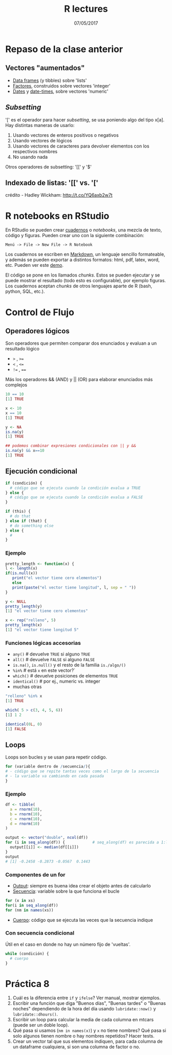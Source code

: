 #    -*- mode: org -*-
#+TITLE: R lectures
#+DATE: 07/05/2017
#+AUTHOR: Luis G. Moyano
#+EMAIL: lgmoyano@gmail.com

#+OPTIONS: author:nil date:t email:nil
#+OPTIONS: ^:nil _:nil
#+STARTUP: showall expand
#+options: toc:nil
#+REVEAL_ROOT: ../../reveal.js/
#+REVEAL_TITLE_SLIDE_TEMPLATE: Recursive Search
#+OPTIONS: reveal_center:t reveal_progress:t reveal_history:nil reveal_control:t
#+OPTIONS: reveal_rolling_links:nil reveal_keyboard:t reveal_overview:t num:nil
#+OPTIONS: reveal_title_slide:"<h1>%t</h1><h3>%d</h3>"
#+REVEAL_MARGIN: 0.1
#+REVEAL_MIN_SCALE: 0.5
#+REVEAL_MAX_SCALE: 2.5
#+REVEAL_TRANS: slide
#+REVEAL_SPEED: fast
#+REVEAL_THEME: my_moon
#+REVEAL_HEAD_PREAMBLE: <meta name="description" content="Programación en R 2017">
#+REVEAL_POSTAMBLE: <p> @luisgmoyano </p>
#+REVEAL_PLUGINS: (highlight)
#+REVEAL_HIGHLIGHT_CSS: %r/lib/css/zenburn.css
#+REVEAL_HLEVEL: 1

# # (setq org-reveal-title-slide "<h1>%t</h1><br/><h2>%a</h2><h3>%e / <a href=\"http://twitter.com/ben_deane\">@ben_deane</a></h3><h2>%d</h2>")
# # (setq org-reveal-title-slide 'auto)
# # see https://github.com/yjwen/org-reveal/commit/84a445ce48e996182fde6909558824e154b76985

# #+OPTIONS: reveal_width:1200 reveal_height:800
# #+OPTIONS: toc:1
# #+REVEAL_PLUGINS: (markdown notes)
# #+REVEAL_EXTRA_CSS: ./local
# ## black, blood, league, moon, night, serif, simple, sky, solarized, source, template, white
# #+REVEAL_HEADER: <meta name="description" content="Programación en R 2017">
# #+REVEAL_FOOTER: <meta name="description" content="Programación en R 2017">


#+begin_src yaml :exports (when (eq org-export-current-backend 'md) "results") :exports (when (eq org-export-current-backend 'reveal) "none") :results value html 
--- 
layout: default 
title: Clase 8
--- 
#+end_src 
#+results:

# #+begin_html
# <img src="right-fail.png">
# #+end_html

# #+ATTR_REVEAL: :frag roll-in

* Repaso de la clase anterior
** Vectores "aumentados" 
   - _Data frames_ (y tibbles) sobre 'lists'
   - _Factores_, construidos sobre vectores 'integer'
   - _Dates_ y _date-times_, sobre vectores 'numeric'
** /Subsetting/
'[' es el operador para hacer /subsetting/, se usa poniendo algo del tipo x[a]. Hay distintas
maneras de usarlo:
1. Usando vectores de enteros positivos o negativos
2. Usando vectores de lógicos
3. Usando vectores de caracteres para devolver elementos con los respectivos nombres 
4. No usando nada

Otros operadores de subsetting: '[[' y '$'
** Indexado de listas: '[[' vs. '['
  #+BEGIN_EXPORT html
  <img style="border:0" src="./figs/pepper.png">
  #+END_EXPORT
crédito - Hadley Wickham: http://t.co/YQ6axb2w7t
* R notebooks en RStudio 
En RStudio se pueden crear [[https://rmarkdown.rstudio.com/r_notebooks.html][cuadernos]] o /notebooks/, una mezcla de texto, código y figuras. Pueden
crear uno con la siguiente combinación:

=Menú -> File -> New File -> R Notebook=

Los cuadernos se escriben en [[http://rmarkdown.rstudio.com][Markdown]], un lenguaje sencillo formateable,
y además se pueden exportar a distintos formatos: html, pdf, latex, word, etc.  Pueden ver este [[https://www.rstudio.com/resources/webinars/introducing-notebooks-with-r-markdown/][demo]].

El código se pone en los llamados /chunks/. Estos se pueden ejecutar y se puede mostrar el
resultado (todo esto es configurable), por ejemplo figuras. Los cuadernos aceptan /chunks/ de otros
lenguajes aparte de R (bash, python, SQL, etc.).
* Control de Flujo
** Operadores lógicos
Son operadores que permiten comparar dos enunciados y evaluan a un resultado lógico

        - ~>~ , ~>=~
        - ~<~ , ~<=~
        - ~!=~ , ~==~ 

Más los operadores && (AND) y || (OR) para elaborar enunciados más complejos


#+BEGIN_SRC R 
10 == 10
[1] TRUE

x <- 10
x == 10
[1] TRUE

y <- NA
is.na(y)
[1] TRUE

## podemos combinar expresiones condicionales con || y && 
is.na(y) && x==10
[1] TRUE
#+END_SRC
** Ejecución condicional

#+BEGIN_SRC R 
if (condición) {
  # código que se ejecuta cuando la condición evalua a TRUE
} else {
  # código que se ejecuta cuando la condición evalua a FALSE
}
#+END_SRC

#+BEGIN_SRC R 
if (this) {
  # do that
} else if (that) {
  # do something else
} else {
  # 
}
#+END_SRC

*** Ejemplo

#+BEGIN_SRC R 
pretty_length <- function(x) {
l <- length(x)
if(is.null(x)) 
   print("el vector tiene cero elementos")
   else 
   print(paste("el vector tiene longitud", l, sep = " "))
}

y <- NULL
pretty_length(y)
[1] "el vector tiene cero elementos"

x <- rep("relleno", 5)
pretty_length(x)
[1] "el vector tiene longitud 5"
#+END_SRC

*** Funciones lógicas accesorias

        - ~any()~         # devuelve ~TRUE~ si alguno ~TRUE~
        - ~all()~         # devuelve ~FALSE~ si alguno ~FALSE~
        - ~is.na()~, ~is.null()~ y el resto de la familia ~is./algo/()~
        - ~%in%~          # está ~x~ en este vector?`
        - ~which()~       # devuelve posiciones de elementos ~TRUE~
        - ~identical()~   # por ej., numeric vs. integer
        - muchas otras
        


#+BEGIN_SRC R 
"relleno" %in% x 
[1] TRUE

which( 5 > c(3, 4, 5, 6))
[1] 1 2

identical(0L, 0)
[1] FALSE
#+END_SRC

** Loops
Loops son bucles y se usan para repetir código.

#+BEGIN_SRC R 
for (variable dentro de /secuencia/){
# - código que se repite tantas veces como el largo de la secuencia
# - la variable va cambiando en cada pasada
}
#+END_SRC
*** Ejemplo

#+BEGIN_SRC R 
df <- tibble(
  a = rnorm(10),
  b = rnorm(10),
  c = rnorm(10),
  d = rnorm(10)
)

output <- vector("double", ncol(df))  
for (i in seq_along(df)) {            # seq_along(df) es parecida a 1:length(df)
  output[[i]] <- median(df[[i]])      
}
output
# [1] -0.2458 -0.2873 -0.0567  0.1443
#+END_SRC
*** Componentes de un for
- _Output_: siempre es buena idea crear el objeto antes de calcularlo
- _Secuencia_: variable sobre la que funciona el bucle
#+BEGIN_SRC R 
  for (x in xs)
  for(i in seq_along(df))
  for (nm in names(xs))
#+END_SRC
- _Cuerpo_: código que se ejecuta las veces que la secuencia indique

*** Con secuencia condicional

Útil en el caso en donde no hay un número fijo de 'vueltas'.

#+BEGIN_SRC R 
while (condición) {
  # cuerpo
}
#+END_SRC

*** COMMENT Vectorización!

Próxima clase

* Práctica 8
1. Cuál es la diferencia entre ~if~ y ~ifelse~? Ver manual, mostrar ejemplos.
2. Escribir una función que diga "Buenos días", "Buenas tardes" o "Buenas noches" dependiendo de la
   hora del día usando ~lubridate::now()~ y ~lubridate::dhours()~.
4. Escribir un loop para calcular la media de cada columna en mtcars (puede ser un doble loop).
5. Qué pasa si usamos (~nm in names(x)~) y ~x~ no tiene nombres? Qué pasa si solo algunos tienen nombre
   o hay nombres repetidos? Hacer tests.
6. Crear un vector tal que sus elementos indiquen, para cada columna de un dataframe cualquiera, si
   son una columna de factor o no.
